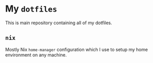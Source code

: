 * My ~dotfiles~
This is main repository containing all of my dotfiles.

** ~nix~
Mostly Nix ~home-manager~ configuration which I use to setup my home environment on any machine.
